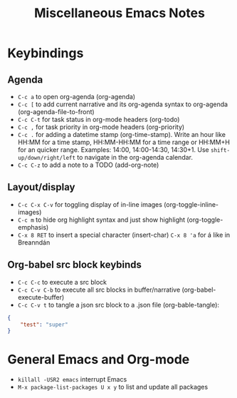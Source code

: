 :PROPERTIES:
:ID:       fe1e542a-1c39-4118-9aee-3ca879827b13
:END:
#+TITLE: Miscellaneous Emacs Notes
#+filetags: :miscellaneous:org-mode:emacs:
#+STARTUP: show2levels

* Keybindings
** Agenda
+ ~C-c a~ to open org-agenda (org-agenda)
+ ~C-c [~ to add current narrative and its org-agenda syntax to org-agenda
  (org-agenda-file-to-front)
+ ~C-c C-t~ for task status in org-mode headers (org-todo)
+ ~C-c ,~ for task priority in org-mode headers (org-priority)
+ ~C-c .~ for adding a datetime stamp (org-time-stamp). Write an hour like
  HH:MM for a time stamp, HH:MM-HH:MM for a time range or HH:MM+H for an
  quicker range. Examples: 14:00, 14:00-14:30, 14:30+1. Use
  ~shift-up/down/right/left~ to navigate in the org-agenda calendar.
+ ~C-c C-z~ to add a note to a TODO (add-org-note)

** Layout/display
+ ~C-c C-x C-v~ for toggling display of in-line images
  (org-toggle-inline-images)
+ ~C-c m~ to hide org highlight syntax and just show highlight
  (org-toggle-emphasis)
+ ~C-x 8 RET~ to insert a special character (insert-char)
  ~C-x 8 'a~ for á like in Breanndán

** Org-babel src block keybinds
+ ~C-c C-c~ to execute a src block
+ ~C-c C-v C-b~ to execute all src blocks in buffer/narrative (org-babel-execute-buffer)
+ ~C-c C-v t~ to tangle a json src block to a .json file (org-bable-tangle):
#+begin_src json :tangle test.json
{
    "test": "super"
}
#+end_src

* General Emacs and Org-mode
+ ~killall -USR2 emacs~ interrupt Emacs
+ ~M-x package-list-packages U x y~ to list and update all packages
